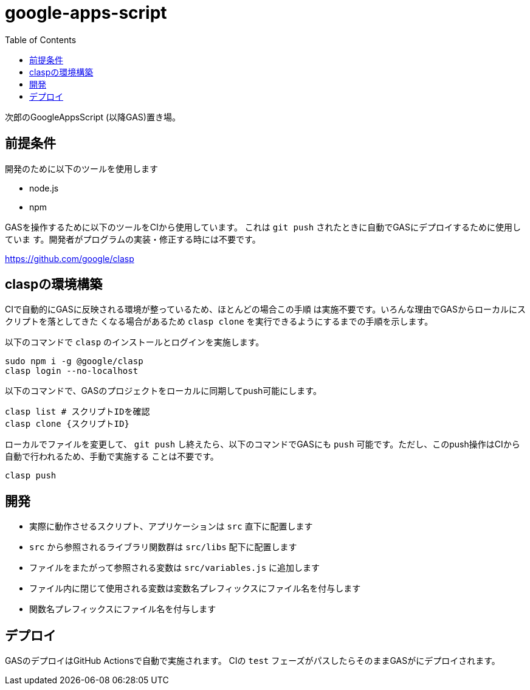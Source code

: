 = google-apps-script
:toc: left

次郎のGoogleAppsScript (以降GAS)置き場。

== 前提条件

開発のために以下のツールを使用します

- node.js
- npm

GASを操作するために以下のツールをCIから使用しています。
これは `git push` されたときに自動でGASにデプロイするために使用していま
す。開発者がプログラムの実装・修正する時には不要です。

https://github.com/google/clasp

== claspの環境構築

CIで自動的にGASに反映される環境が整っているため、ほとんどの場合この手順
は実施不要です。いろんな理由でGASからローカルにスクリプトを落としてきた
くなる場合があるため `clasp clone` を実行できるようにするまでの手順を示します。

以下のコマンドで `clasp` のインストールとログインを実施します。

[source,bash]
sudo npm i -g @google/clasp
clasp login --no-localhost

以下のコマンドで、GASのプロジェクトをローカルに同期してpush可能にします。

[source,bash]
clasp list # スクリプトIDを確認
clasp clone {スクリプトID}

ローカルでファイルを変更して、 `git push` し終えたら、以下のコマンドでGASにも
`push` 可能です。ただし、このpush操作はCIから自動で行われるため、手動で実施する
ことは不要です。

[source,bash]
clasp push

== 開発

- 実際に動作させるスクリプト、アプリケーションは `src` 直下に配置します
- `src` から参照されるライブラリ関数群は `src/libs` 配下に配置します
- ファイルをまたがって参照される変数は `src/variables.js` に追加します
- ファイル内に閉じて使用される変数は変数名プレフィックスにファイル名を付与します
- 関数名プレフィックスにファイル名を付与します

== デプロイ

GASのデプロイはGitHub Actionsで自動で実施されます。
CIの `test` フェーズがパスしたらそのままGASがにデプロイされます。
